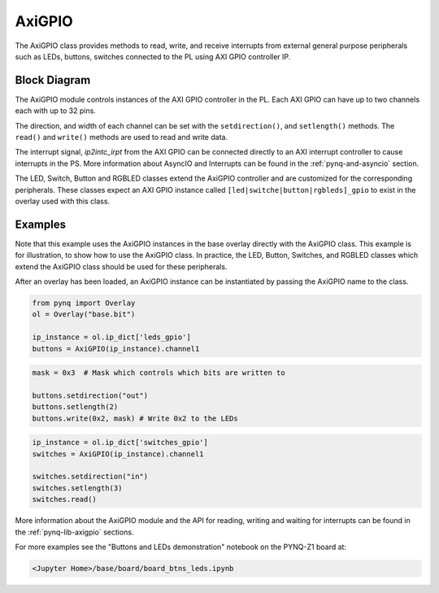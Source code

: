 .. _pynq-libraries-axigpio:

AxiGPIO
=======

The AxiGPIO class provides methods to read, write, and receive 
interrupts from external general purpose peripherals such as LEDs, 
buttons, switches connected to the PL using AXI GPIO controller IP.


Block Diagram
-------------

The AxiGPIO module controls instances of the AXI GPIO controller in
the PL. Each AXI GPIO can have up to two channels each with up to 32 pins. 

.. image:: ../images/gpio.png
   :align: center  

The direction, and width of each channel can be set with the 
``setdirection()``, and ``setlength()`` methods.
The ``read()`` and ``write()`` methods are used to read and write data. 

The interrupt signal, *ip2intc_irpt* from the AXI GPIO can be connected 
directly
to an AXI interrupt controller to cause interrupts in the PS. More 
information
about AsyncIO and Interrupts can be found in the :ref:`pynq-and-asyncio`
section.

.. image:: ../images/gpio_interrupt.png
   :align: center

The LED, Switch, Button and RGBLED classes extend the AxiGPIO controller 
and are customized for the corresponding peripherals. These classes 
expect an AXI GPIO instance called ``[led|switche|button|rgbleds]_gpio`` 
to exist in the overlay used with this class. 

Examples
--------

Note that this example uses the AxiGPIO instances in the base overlay 
directly with the AxiGPIO class. 
This example is for illustration, to show how to use the AxiGPIO class.
In practice, the LED, Button, Switches, and RGBLED classes which extend 
the AxiGPIO class should be used for these peripherals. 

After an overlay has been loaded, an AxiGPIO instance can be instantiated 
by passing the AxiGPIO name to the class. 

.. code-block:: Python

   from pynq import Overlay
   ol = Overlay("base.bit")

   ip_instance = ol.ip_dict['leds_gpio']
   buttons = AxiGPIO(ip_instance).channel1

.. code-block:: Python
   
   mask = 0x3  # Mask which controls which bits are written to

   buttons.setdirection("out")
   buttons.setlength(2)
   buttons.write(0x2, mask) # Write 0x2 to the LEDs

.. code-block:: Python

   ip_instance = ol.ip_dict['switches_gpio']
   switches = AxiGPIO(ip_instance).channel1

   switches.setdirection("in")
   switches.setlength(3)
   switches.read() 

   
More information about the AxiGPIO module and the API for reading, writing
and waiting for interrupts can be found in the :ref:`pynq-lib-axigpio` 
sections.

For more examples see the "Buttons and LEDs demonstration" notebook on the
PYNQ-Z1 board at:

.. code-block:: console

   <Jupyter Home>/base/board/board_btns_leds.ipynb
